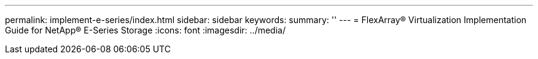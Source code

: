 ---
permalink: implement-e-series/index.html
sidebar: sidebar
keywords: 
summary: ''
---
= FlexArray® Virtualization Implementation Guide for NetApp® E-Series Storage
:icons: font
:imagesdir: ../media/



